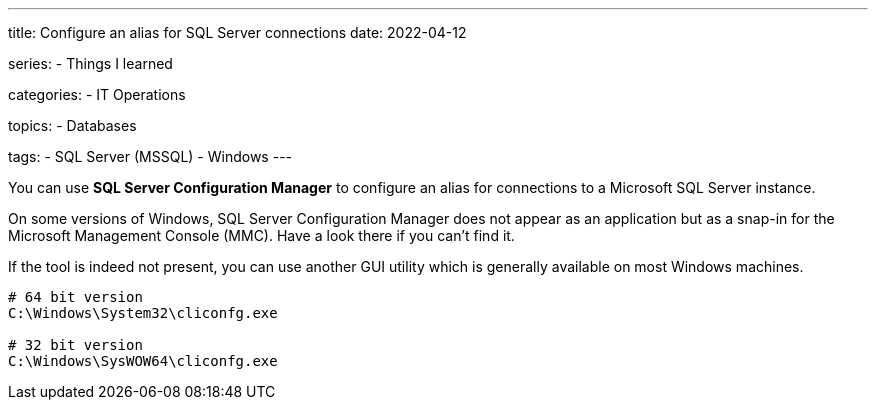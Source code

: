 ---
title: Configure an alias for SQL Server connections
date: 2022-04-12

series:
- Things I learned

categories:
- IT Operations

topics:
- Databases

tags:
- SQL Server (MSSQL)
- Windows
---

:source-language: powershell

You can use *SQL Server Configuration Manager* to configure an alias for connections to a Microsoft SQL Server instance.

On some versions of Windows, SQL Server Configuration Manager does not appear as an application but as a snap-in for the Microsoft Management Console (MMC). Have a look there if you can't find it.

If the tool is indeed not present, you can use another GUI utility which is generally available on most Windows machines.

----
# 64 bit version
C:\Windows\System32\cliconfg.exe

# 32 bit version
C:\Windows\SysWOW64\cliconfg.exe
----
